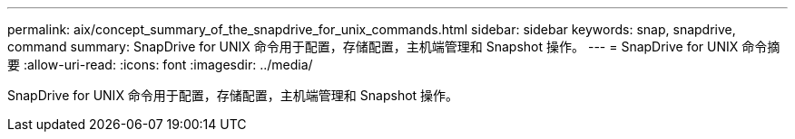 ---
permalink: aix/concept_summary_of_the_snapdrive_for_unix_commands.html 
sidebar: sidebar 
keywords: snap, snapdrive, command 
summary: SnapDrive for UNIX 命令用于配置，存储配置，主机端管理和 Snapshot 操作。 
---
= SnapDrive for UNIX 命令摘要
:allow-uri-read: 
:icons: font
:imagesdir: ../media/


[role="lead"]
SnapDrive for UNIX 命令用于配置，存储配置，主机端管理和 Snapshot 操作。
